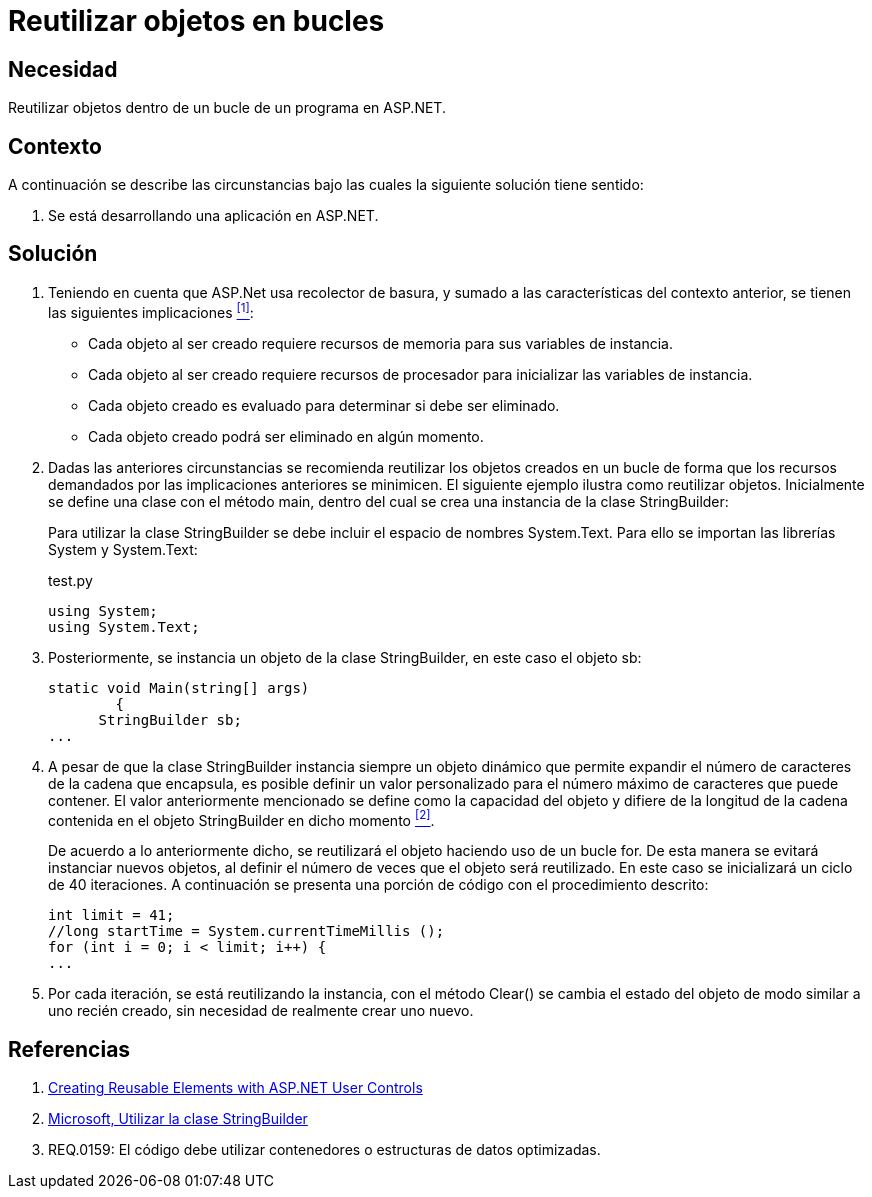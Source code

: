 :slug: kb/aspnet/reutilizar-objetos-bucles/
:category: aspnet
:description: Nuestros ethical hackers explican cómo evitar vulnerabilidades de seguridad mediante la programación segura en ASP.NET al reutilizar objetos ya creados. Ésto permite mejorar el rendimiento de la aplicación, permitiendo administrar el tiempo de creación del objeto en otras tareas importantes. 
:keywords: ASP.NET, Seguridad, Reutilizar, Objetos, Configuración, Buenas Prácticas.
:kb: yes

= Reutilizar objetos en bucles

== Necesidad

Reutilizar objetos dentro de un bucle de un programa en +ASP.NET+.

== Contexto

A continuación se describe las circunstancias 
bajo las cuales la siguiente solución tiene sentido:

. Se está desarrollando una aplicación en +ASP.NET+.

== Solución

. Teniendo en cuenta que +ASP.Net+ usa recolector de basura, 
y sumado a las características del contexto anterior, 
se tienen las siguientes implicaciones <<r1, ^[1]^>>:

* Cada objeto al ser creado 
requiere recursos de memoria 
para sus variables de instancia.

* Cada objeto al ser creado requiere 
recursos de procesador
para inicializar las variables de instancia.

* Cada objeto creado es evaluado 
para determinar si debe ser eliminado.

* Cada objeto creado podrá ser eliminado en algún momento.

. Dadas las anteriores circunstancias 
se recomienda reutilizar los objetos creados 
en un bucle de forma que los recursos demandados 
por las implicaciones anteriores se minimicen. 
El siguiente ejemplo ilustra como reutilizar objetos. 
Inicialmente se define una clase con el método +main+, 
dentro del cual se crea una instancia de la clase +StringBuilder+:
+
Para utilizar la clase +StringBuilder+ 
se debe incluir el espacio de nombres +System.Text+. 
Para ello se importan las librerías +System+ y +System.Text+:
+
.test.py
[source, java, linenums]
----
using System;
using System.Text;
----
. Posteriormente, se instancia un objeto 
de la clase +StringBuilder+, en este caso el objeto +sb+:
+
[source, java, linenums]
----
static void Main(string[] args)
        {
      StringBuilder sb;
...
----

. A pesar de que la clase +StringBuilder+ 
instancia siempre un objeto dinámico 
que permite expandir el número de caracteres 
de la cadena que encapsula, 
es posible definir un valor personalizado 
para el número máximo de caracteres que puede contener.
El valor anteriormente mencionado se define 
como la capacidad del objeto 
y difiere de la longitud de la cadena 
contenida en el objeto +StringBuilder+ en dicho momento  <<r2, ^[2]^>>.
+
De acuerdo a lo anteriormente dicho, 
se reutilizará el objeto haciendo uso de un bucle +for+.
De esta manera se evitará instanciar nuevos objetos,
al definir el número de veces que el objeto será reutilizado.
En este caso se inicializará un ciclo de 40 iteraciones.
A continuación se presenta una porción de código
con el procedimiento descrito:
+
[source, java, linenums]
----
int limit = 41;
//long startTime = System.currentTimeMillis ();
for (int i = 0; i < limit; i++) {
...
----

. Por cada iteración, se está reutilizando la instancia, 
con el método +Clear()+ se cambia el estado del objeto 
de modo similar a uno recién creado, 
sin necesidad de realmente crear uno nuevo.

== Referencias

. [[r1]] link:https://msdn.microsoft.com/en-us/library/3457w616.aspx[Creating Reusable Elements with ASP.NET User Controls]
. [[r2]] link:https://msdn.microsoft.com/es-es/library/2839d5h5(v=vs.110).aspx[Microsoft, Utilizar la clase StringBuilder]
. [[r3]] REQ.0159: El código debe utilizar contenedores o estructuras de datos optimizadas.